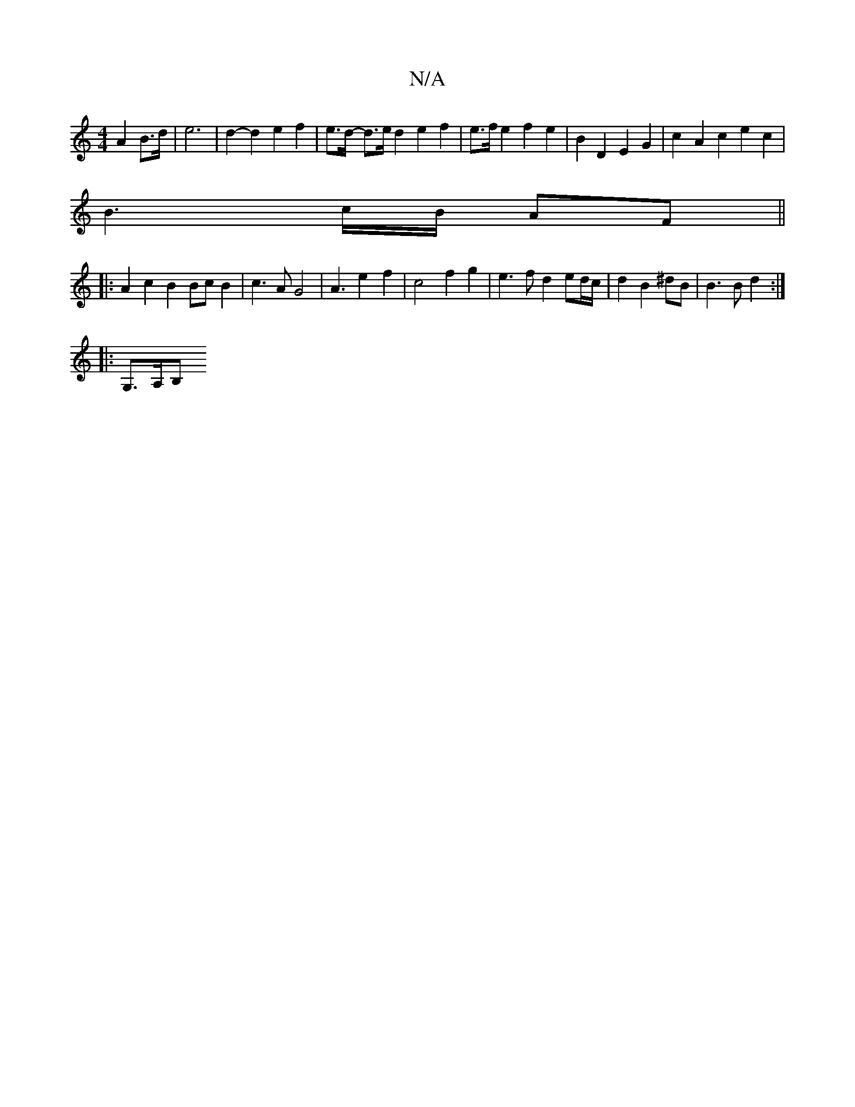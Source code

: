 X:1
T:N/A
M:4/4
R:N/A
K:Cmajor
 A2 B>d |e6- | d2-d2 e2 f2 | e>d- d>e d2 e2f2 | e>f e2 f2 e2 |B2 D2 E2 G2 |c2-A2 c2e2c2 |
B3 c/B/ AF ||
|: A2 c2 B2 Bc B2 | c3 A G4 | A3 e2- f2 | c4 f2 g2 | e3f d2 ed/c/|d2 B2 ^dB|B3B d2 :|
|: G,>A,B,